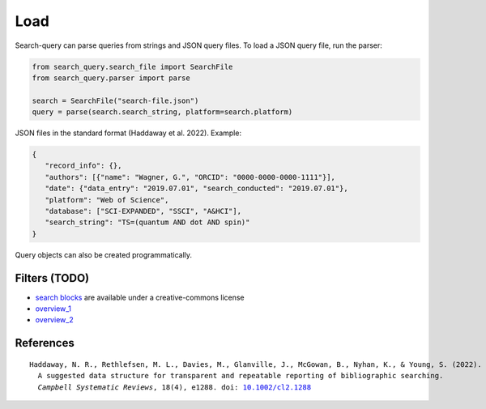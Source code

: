 .. _load:

Load
====================

Search-query can parse queries from strings and JSON query files.
To load a JSON query file, run the parser:

.. code-block:: python

    from search_query.search_file import SearchFile
    from search_query.parser import parse

    search = SearchFile("search-file.json")
    query = parse(search.search_string, platform=search.platform)


JSON files in the standard format (Haddaway et al. 2022). Example:

.. code-block:: json

   {
      "record_info": {},
      "authors": [{"name": "Wagner, G.", "ORCID": "0000-0000-0000-1111"}],
      "date": {"data_entry": "2019.07.01", "search_conducted": "2019.07.01"},
      "platform": "Web of Science",
      "database": ["SCI-EXPANDED", "SSCI", "A&HCI"],
      "search_string": "TS=(quantum AND dot AND spin)"
   }

Query objects can also be created programmatically.

Filters (TODO)
---------------------

- `search blocks <https://blocks.bmi-online.nl/>`_ are available under a creative-commons license
- `overview_1 <https://sites.google.com/york.ac.uk/sureinfo/home/search-filters>`_
- `overview_2 <https://sites.google.com/a/york.ac.uk/issg-search-filters-resource/home/https-sites-google-com-a-york-ac-uk-issg-search-filters-resource-collections-of-search-filters>`_

References
----------------

.. parsed-literal::

   Haddaway, N. R., Rethlefsen, M. L., Davies, M., Glanville, J., McGowan, B., Nyhan, K., & Young, S. (2022).
     A suggested data structure for transparent and repeatable reporting of bibliographic searching.
     *Campbell Systematic Reviews*, 18(4), e1288. doi: `10.1002/cl2.1288 <https://onlinelibrary.wiley.com/doi/full/10.1002/cl2.1288>`_
